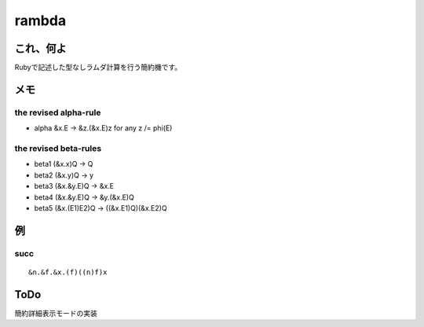 ======
rambda
======

これ、何よ
----------

Rubyで記述した型なしラムダ計算を行う簡約機です。

メモ
----

the revised alpha-rule
^^^^^^^^^^^^^^^^^^^^^^

- alpha &x.E -> &z.(&x.E)z for any z /= phi(E)

the revised beta-rules
^^^^^^^^^^^^^^^^^^^^^^

- beta1 (&x.x)Q -> Q
- beta2 (&x.y)Q -> y
- beta3 (&x.&y.E)Q -> &x.E
- beta4 (&x.&y.E)Q -> &y.(&x.E)Q
- beta5 (&x.(E1)E2)Q -> ((&x.E1)Q)(&x.E2)Q

例
--

succ
^^^^

::

&n.&f.&x.(f)((n)f)x


ToDo
----
簡約詳細表示モードの実装


